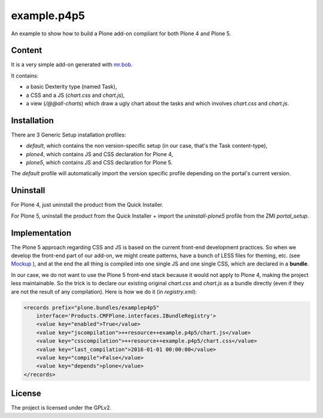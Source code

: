 ==============================================================================
example.p4p5
==============================================================================

An example to show how to build a Plone add-on compliant for both Plone 4 and Plone 5.

Content
--------

It is a very simple add-on generated with `mr.bob <https://github.com/plone/bobtemplates.plone>`_.

It contains:

- a basic Dexterity type (named Task),
- a CSS and a JS (`chart.css` and `chart.js`),
- a view (`/@@all-charts`) which draw a ugly chart about the tasks and which involves `chart.css` and `chart.js`.

Installation
------------

There are 3 Generic Setup installation profiles:

- `default`, which contains the non version-specific setup (in our case, that's the Task content-type),
- `plone4`, which contains JS and CSS declaration for Plone 4,
- `plone5`, which contains JS and CSS declaration for Plone 5.

The `default` profile will automatically import the version specific profile depending on the portal's current version.

Uninstall
---------

For Plone 4, just uninstall the product from the Quick Installer.

For Plone 5, uninstall the product from the Quick Installer + import the `uninstall-plone5` profile from the ZMI `portal_setup`.

Implementation
--------------

The Plone 5 approach regarding CSS and JS is based on the current front-end development practices.
So when we develop the front-end part of our add-on, we might create patterns, have a bunch of LESS files for theming, etc. (see `Mockup <https://mockup-training.readthedocs.org/en/latest/>`_ ), and at the end the all thing is compiled into one single JS and one single CSS, which are declared in a **bundle**.

In our case, we do not want to use the Plone 5 front-end stack because it would not apply to Plone 4, making the project less maintainable. So the trick is to declare our existing original `chart.css` and `chart.js` as a bundle directly (even if they are not the result of any compilation). Here is how we do it (in `registry.xml`):

.. code-block:: xml

    <records prefix="plone.bundles/examplep4p5"
        interface='Products.CMFPlone.interfaces.IBundleRegistry'>
        <value key="enabled">True</value>
        <value key="jscompilation">++resource++example.p4p5/chart.js</value>
        <value key="csscompilation">++resource++example.p4p5/chart.css</value>
        <value key="last_compilation">2016-01-01 00:00:00</value>
        <value key="compile">False</value>
        <value key="depends">plone</value>
    </records>

License
-------

The project is licensed under the GPLv2.
